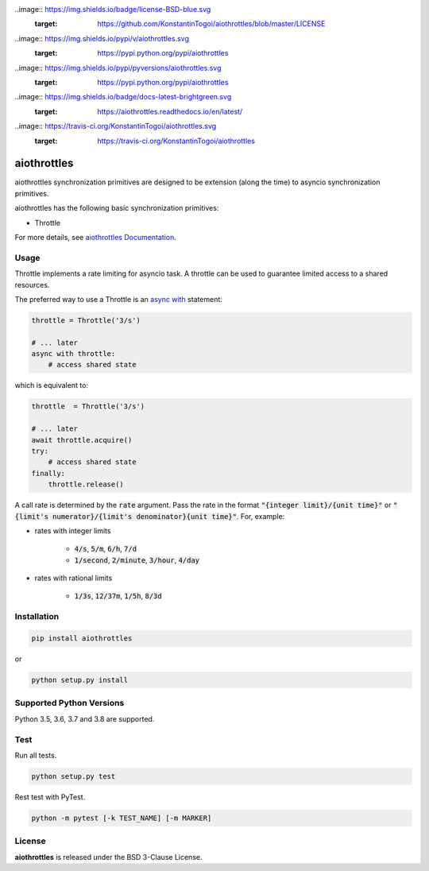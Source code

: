 ..image:: https://img.shields.io/badge/license-BSD-blue.svg
    :target: https://github.com/KonstantinTogoi/aiothrottles/blob/master/LICENSE

..image:: https://img.shields.io/pypi/v/aiothrottles.svg
    :target: https://pypi.python.org/pypi/aiothrottles

..image:: https://img.shields.io/pypi/pyversions/aiothrottles.svg
    :target: https://pypi.python.org/pypi/aiothrottles

..image:: https://img.shields.io/badge/docs-latest-brightgreen.svg
    :target: https://aiothrottles.readthedocs.io/en/latest/

..image:: https://travis-ci.org/KonstantinTogoi/aiothrottles.svg
    :target: https://travis-ci.org/KonstantinTogoi/aiothrottles

.. index-start-marker1

aiothrottles
============

aiothrottles synchronization primitives are designed to be extension
(along the time) to asyncio synchronization primitives.

aiothrottles has the following basic synchronization primitives:

- Throttle

For more details, see `aiothrottles Documentation <https://aiothrottles.readthedocs.io/>`_.

Usage
-----

Throttle implements a rate limiting for asyncio task.
A throttle can be used to guarantee limited access to a shared resources.

The preferred way to use a Throttle is an
`async with <https://docs.python.org/3/reference/compound_stmts.html#async-with>`__ statement:

.. code-block:: python

    throttle = Throttle('3/s')

    # ... later
    async with throttle:
        # access shared state

which is equivalent to:

.. code-block:: python

    throttle  = Throttle('3/s')

    # ... later
    await throttle.acquire()
    try:
        # access shared state
    finally:
        throttle.release()

A call rate is determined by the :code:`rate` argument.
Pass the rate in the format :code:`"{integer limit}/{unit time}"` or
:code:`"{limit's numerator}/{limit's denominator}{unit time}"`.
For, example:

- rates with integer limits

    + :code:`4/s`, :code:`5/m`, :code:`6/h`, :code:`7/d`
    + :code:`1/second`, :code:`2/minute`, :code:`3/hour`, :code:`4/day`

- rates with rational limits

    + :code:`1/3s`, :code:`12/37m`, :code:`1/5h`, :code:`8/3d`

Installation
------------

.. code-block:: shell

    pip install aiothrottles

or

.. code-block:: shell

    python setup.py install

Supported Python Versions
-------------------------

Python 3.5, 3.6, 3.7 and 3.8 are supported.

.. index-end-marker1

Test
----

Run all tests.

.. code-block:: shell

    python setup.py test

Rest test with PyTest.

.. code-block:: shell

    python -m pytest [-k TEST_NAME] [-m MARKER]

License
-------

**aiothrottles** is released under the BSD 3-Clause License.
